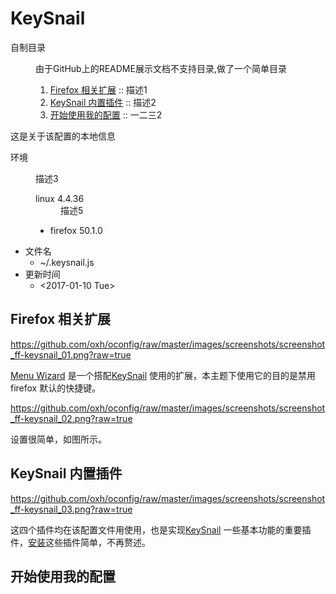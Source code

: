 * KeySnail
+ 自制目录 :: 由于GitHub上的README展示文档不支持目录,做了一个简单目录
  1. [[https://github.com/oxh/oconfig/tree/master/keysnail#Firefox-相关扩展][Firefox 相关扩展]] :: 描述1
  2. [[https://github.com/oxh/oconfig/tree/master/keysnail#KeySnail-内置插件][KeySnail 内置插件]] :: 描述2
  3. [[https://github.com/oxh/oconfig/tree/master/keysnail#开始使用我的配置][开始使用我的配置]] :: 一二三2


这是关于该配置的本地信息
+ 环境 :: 描述3
  - linux 4.4.36 :: 描述5
  - firefox 50.1.0
+ 文件名
  - ~/.keysnail.js
+ 更新时间
  - <2017-01-10 Tue>

** Firefox 相关扩展
[[https://github.com/oxh/oconfig/raw/master/images/screenshots/screenshot_ff-keysnail_01.png?raw=true]]

[[https://addons.mozilla.org/en-US/firefox/addon/s3menu-wizard/][Menu Wizard]] 是一个搭配[[https://github.com/mooz/keysnail/wiki][KeySnail]] 使用的扩展，本主题下使用它的目的是禁用firefox 默认的快捷键。

[[https://github.com/oxh/oconfig/raw/master/images/screenshots/screenshot_ff-keysnail_02.png?raw=true]]

设置很简单，如图所示。

** KeySnail 内置插件
[[https://github.com/oxh/oconfig/raw/master/images/screenshots/screenshot_ff-keysnail_03.png?raw=true]]

这四个插件均在该配置文件用使用，也是实现[[https://github.com/mooz/keysnail/wiki][KeySnail]] 一些基本功能的重要插件，[[https://github.com/mooz/keysnail/wiki/plugin][安装]]这些插件简单，不再赘述。

** 开始使用我的配置
